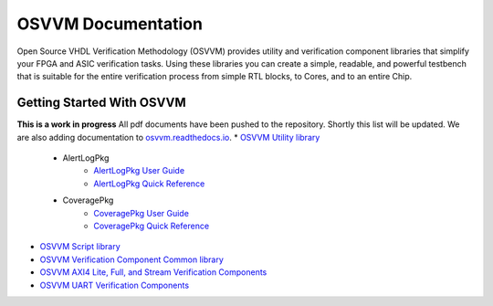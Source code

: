 OSVVM Documentation
######################

Open Source VHDL Verification Methodology (OSVVM) provides 
utility and verification component libraries that simplify 
your FPGA and ASIC verification tasks.
Using these libraries you can create a simple, readable, and 
powerful testbench that is suitable for the entire verification
process from simple RTL blocks, to Cores, and to an entire Chip.



Getting Started With OSVVM
=====================================


**This is a work in progress**
All pdf documents have been pushed to the repository.  
Shortly this list will be updated. 
We are also adding documentation to `osvvm.readthedocs.io <https://osvvm.readthedocs.io/en/docs>`_.
* `OSVVM Utility library <https://github.com/OSVVM/OSVVM>`_ 
   * AlertLogPkg
      * `AlertLogPkg User Guide <https://github.com/OSVVM/Documentation/blob/master/AlertLogPkg_user_guide.pdf>`_
      * `AlertLogPkg Quick Reference <https://github.com/OSVVM/Documentation/blob/master/alertlogpkg_quickref.pdf>`_
   * CoveragePkg
      * `CoveragePkg User Guide <https://github.com/OSVVM/Documentation/blob/master/CoveragePkg_user_guide.pdf>`_
      * `CoveragePkg Quick Reference <https://github.com/OSVVM/Documentation/blob/master/coveragepkg_quickref.pdf>`_
      
* `OSVVM Script library <https://github.com/OSVVM/OSVVM-Scripts>`_
* `OSVVM Verification Component Common library <https://github.com/OSVVM/OSVVM-Common>`_
* `OSVVM AXI4 Lite, Full, and Stream Verification Components <https://github.com/OSVVM/AXI4>`_
* `OSVVM UART Verification Components <https://github.com/OSVVM/UART>`_
